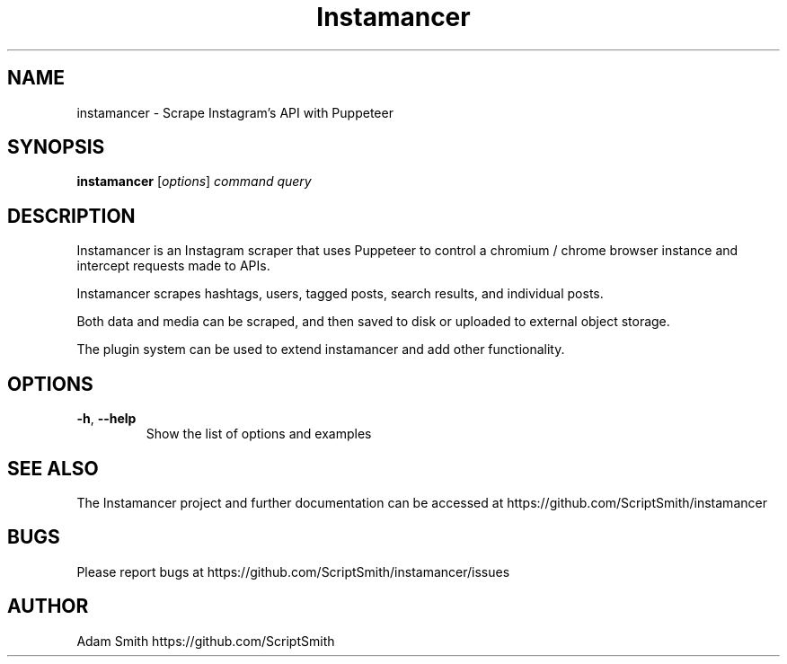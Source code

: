 .\" Manpage for instamancer.
.TH Instamancer 1
.SH NAME
instamancer \- Scrape Instagram's API with Puppeteer
.SH SYNOPSIS
.B instamancer
[\fIoptions\fR]
.IR command
.IR query
.SH DESCRIPTION
Instamancer is an Instagram scraper that uses Puppeteer to control a chromium / chrome browser instance and intercept requests made to APIs.

Instamancer scrapes hashtags, users, tagged posts, search results, and individual posts.

Both data and media can be scraped, and then saved to disk or uploaded to external object storage.

The plugin system can be used to extend instamancer and add other functionality.
.SH OPTIONS
.TP
.BR \-h ", " \-\-help
Show the list of options and examples
.SH SEE ALSO
The Instamancer project and further documentation can be accessed at https://github.com/ScriptSmith/instamancer
.SH BUGS
Please report bugs at
https://github.com/ScriptSmith/instamancer/issues
.SH AUTHOR
Adam Smith https://github.com/ScriptSmith
